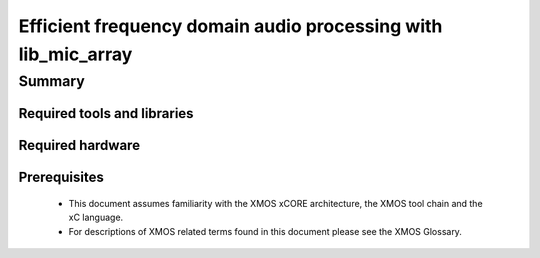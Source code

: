 Efficient frequency domain audio processing with lib_mic_array
==============================================================

.. version:: 1.0.0

Summary
-------

Required tools and libraries
............................

.. appdeps::

Required hardware
.................

Prerequisites
.............

  - This document assumes familiarity with the XMOS xCORE architecture, the XMOS tool chain and the xC language. 
  - For descriptions of XMOS related terms found in this document please see the XMOS Glossary.

